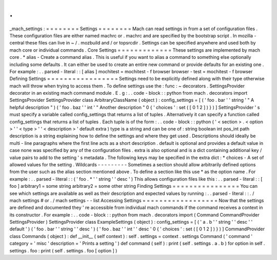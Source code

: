 .
.
_mach_settings
:
=
=
=
=
=
=
=
=
Settings
=
=
=
=
=
=
=
=
Mach
can
read
settings
in
from
a
set
of
configuration
files
.
These
configuration
files
are
either
named
machrc
or
.
machrc
and
are
specified
by
the
bootstrap
script
.
In
mozilla
-
central
these
files
can
live
in
~
/
.
mozbuild
and
/
or
topsrcdir
.
Settings
can
be
specified
anywhere
and
used
both
by
mach
core
or
individual
commands
.
Core
Settings
=
=
=
=
=
=
=
=
=
=
=
=
=
These
settings
are
implemented
by
mach
core
.
*
alias
-
Create
a
command
alias
.
This
is
useful
if
you
want
to
alias
a
command
to
something
else
optionally
including
some
defaults
.
It
can
either
be
used
to
create
an
entire
new
command
or
provide
defaults
for
an
existing
one
.
For
example
:
.
.
parsed
-
literal
:
:
[
alias
]
mochitest
=
mochitest
-
f
browser
browser
-
test
=
mochitest
-
f
browser
Defining
Settings
=
=
=
=
=
=
=
=
=
=
=
=
=
=
=
=
=
Settings
need
to
be
explicitly
defined
along
with
their
type
otherwise
mach
will
throw
when
trying
to
access
them
.
To
define
settings
use
the
:
func
:
~
decorators
.
SettingsProvider
decorator
in
an
existing
mach
command
module
.
E
.
g
:
.
.
code
-
block
:
:
python
from
mach
.
decorators
import
SettingsProvider
SettingsProvider
class
ArbitraryClassName
(
object
)
:
config_settings
=
[
(
'
foo
.
bar
'
'
string
'
"
A
helpful
description
"
)
(
'
foo
.
baz
'
'
int
'
"
Another
description
"
0
{
'
choices
'
:
set
(
[
0
1
2
]
)
}
)
]
SettingsProvider
'
s
must
specify
a
variable
called
config_settings
that
returns
a
list
of
tuples
.
Alternatively
it
can
specify
a
function
called
config_settings
that
returns
a
list
of
tuples
.
Each
tuple
is
of
the
form
:
.
.
code
-
block
:
:
python
(
'
<
section
>
.
<
option
>
'
'
<
type
>
'
'
<
description
>
'
default
extra
)
type
is
a
string
and
can
be
one
of
:
string
boolean
int
pos_int
path
description
is
a
string
explaining
how
to
define
the
settings
and
where
they
get
used
.
Descriptions
should
ideally
be
multi
-
line
paragraphs
where
the
first
line
acts
as
a
short
description
.
default
is
optional
and
provides
a
default
value
in
case
none
was
specified
by
any
of
the
configuration
files
.
extra
is
also
optional
and
is
a
dict
containing
additional
key
/
value
pairs
to
add
to
the
setting
'
s
metadata
.
The
following
keys
may
be
specified
in
the
extra
dict
:
*
choices
-
A
set
of
allowed
values
for
the
setting
.
Wildcards
-
-
-
-
-
-
-
-
-
Sometimes
a
section
should
allow
arbitrarily
defined
options
from
the
user
such
as
the
alias
section
mentioned
above
.
To
define
a
section
like
this
use
*
as
the
option
name
.
For
example
:
.
.
parsed
-
literal
:
:
(
'
foo
.
*
'
'
string
'
'
desc
'
)
This
allows
configuration
files
like
this
:
.
.
parsed
-
literal
:
:
[
foo
]
arbitrary1
=
some
string
arbitrary2
=
some
other
string
Finding
Settings
=
=
=
=
=
=
=
=
=
=
=
=
=
=
=
=
You
can
see
which
settings
are
available
as
well
as
their
description
and
expected
values
by
running
:
.
.
parsed
-
literal
:
:
.
/
mach
settings
#
or
.
/
mach
settings
-
-
list
Accessing
Settings
=
=
=
=
=
=
=
=
=
=
=
=
=
=
=
=
=
=
Now
that
the
settings
are
defined
and
documented
they
'
re
accessible
from
individual
mach
commands
if
the
command
receives
a
context
in
its
constructor
.
For
example
:
.
.
code
-
block
:
:
python
from
mach
.
decorators
import
(
Command
CommandProvider
SettingsProvider
)
SettingsProvider
class
ExampleSettings
(
object
)
:
config_settings
=
[
(
'
a
.
b
'
'
string
'
'
desc
'
'
default
'
)
(
'
foo
.
bar
'
'
string
'
'
desc
'
)
(
'
foo
.
baz
'
'
int
'
'
desc
'
0
{
'
choices
'
:
set
(
[
0
1
2
]
)
}
)
]
CommandProvider
class
Commands
(
object
)
:
def
__init__
(
self
context
)
:
self
.
settings
=
context
.
settings
Command
(
'
command
'
category
=
'
misc
'
description
=
'
Prints
a
setting
'
)
def
command
(
self
)
:
print
(
self
.
settings
.
a
.
b
)
for
option
in
self
.
settings
.
foo
:
print
(
self
.
settings
.
foo
[
option
]
)
